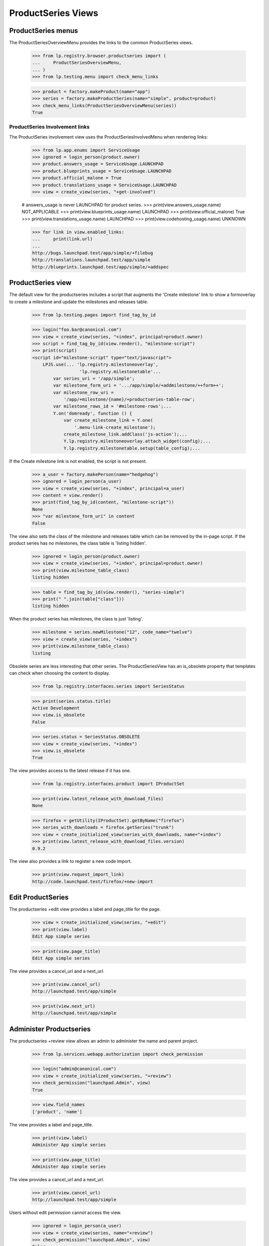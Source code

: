 ProductSeries Views
===================

ProductSeries menus
-------------------

The ProductSeriesOverviewMenu provides the links to the common ProductSeries
views.

    >>> from lp.registry.browser.productseries import (
    ...     ProductSeriesOverviewMenu,
    ... )
    >>> from lp.testing.menu import check_menu_links

    >>> product = factory.makeProduct(name="app")
    >>> series = factory.makeProductSeries(name="simple", product=product)
    >>> check_menu_links(ProductSeriesOverviewMenu(series))
    True


ProductSeries Involvement links
...............................

The ProductSeries involvement view uses the ProductSeriesInvolvedMenu when
rendering links:

    >>> from lp.app.enums import ServiceUsage
    >>> ignored = login_person(product.owner)
    >>> product.answers_usage = ServiceUsage.LAUNCHPAD
    >>> product.blueprints_usage = ServiceUsage.LAUNCHPAD
    >>> product.official_malone = True
    >>> product.translations_usage = ServiceUsage.LAUNCHPAD
    >>> view = create_view(series, "+get-involved")

    # answers_usage is never LAUNCHPAD for product series.
    >>> print(view.answers_usage.name)
    NOT_APPLICABLE
    >>> print(view.blueprints_usage.name)
    LAUNCHPAD
    >>> print(view.official_malone)
    True
    >>> print(view.translations_usage.name)
    LAUNCHPAD
    >>> print(view.codehosting_usage.name)
    UNKNOWN

    >>> for link in view.enabled_links:
    ...     print(link.url)
    ...
    http://bugs.launchpad.test/app/simple/+filebug
    http://translations.launchpad.test/app/simple
    http://blueprints.launchpad.test/app/simple/+addspec


ProductSeries view
------------------

The default view for the productseries includes a script that augments the
'Create milestone' link to show a formoverlay to create a milestone and
update the milestones and releases table.

    >>> from lp.testing.pages import find_tag_by_id

    >>> login("foo.bar@canonical.com")
    >>> view = create_view(series, "+index", principal=product.owner)
    >>> script = find_tag_by_id(view.render(), "milestone-script")
    >>> print(script)
    <script id="milestone-script" type="text/javascript">
        LPJS.use(... 'lp.registry.milestoneoverlay',
                      'lp.registry.milestonetable'...
            var series_uri = '/app/simple';
            var milestone_form_uri = '.../app/simple/+addmilestone/++form++';
            var milestone_row_uri =
                '/app/+milestone/{name}/+productseries-table-row';
            var milestone_rows_id = '#milestone-rows';...
            Y.on('domready', function () {
                var create_milestone_link = Y.one(
                    '.menu-link-create_milestone');
                create_milestone_link.addClass('js-action');...
                Y.lp.registry.milestoneoverlay.attach_widget(config);...
                Y.lp.registry.milestonetable.setup(table_config);...

If the Create milestone link is not enabled, the script is not present.

    >>> a_user = factory.makePerson(name="hedgehog")
    >>> ignored = login_person(a_user)
    >>> view = create_view(series, "+index", principal=a_user)
    >>> content = view.render()
    >>> print(find_tag_by_id(content, "milestone-script"))
    None
    >>> "var milestone_form_uri" in content
    False

The view also sets the class of the milestone and releases table which can
be removed by the in-page script. If the product series has no milestones,
the class table is 'listing hidden'.

    >>> ignored = login_person(product.owner)
    >>> view = create_view(series, "+index", principal=product.owner)
    >>> print(view.milestone_table_class)
    listing hidden

    >>> table = find_tag_by_id(view.render(), "series-simple")
    >>> print(" ".join(table["class"]))
    listing hidden

When the product series has milestones, the class is just 'listing'.

    >>> milestone = series.newMilestone("12", code_name="twelve")
    >>> view = create_view(series, "+index")
    >>> print(view.milestone_table_class)
    listing

Obsolete series are less interesting that other series. The ProductSeriesView
has an is_obsolete property that templates can check when choosing the content
to display.

    >>> from lp.registry.interfaces.series import SeriesStatus

    >>> print(series.status.title)
    Active Development
    >>> view.is_obsolete
    False

    >>> series.status = SeriesStatus.OBSOLETE
    >>> view = create_view(series, "+index")
    >>> view.is_obsolete
    True

The view provides access to the latest release if it has one.

    >>> from lp.registry.interfaces.product import IProductSet

    >>> print(view.latest_release_with_download_files)
    None

    >>> firefox = getUtility(IProductSet).getByName("firefox")
    >>> series_with_downloads = firefox.getSeries("trunk")
    >>> view = create_initialized_view(series_with_downloads, name="+index")
    >>> print(view.latest_release_with_download_files.version)
    0.9.2

The view also provides a link to register a new code import.

    >>> print(view.request_import_link)
    http://code.launchpad.test/firefox/+new-import


Edit ProductSeries
------------------

The productseries +edit view provides a label and page_title for the page.

    >>> view = create_initialized_view(series, "+edit")
    >>> print(view.label)
    Edit App simple series

    >>> print(view.page_title)
    Edit App simple series

The view provides a cancel_url and a next_url.

    >>> print(view.cancel_url)
    http://launchpad.test/app/simple

    >>> print(view.next_url)
    http://launchpad.test/app/simple


Administer Productseries
------------------------

The productseries +review view allows an admin to administer the name and
parent project.

    >>> from lp.services.webapp.authorization import check_permission

    >>> login("admin@canonical.com")
    >>> view = create_initialized_view(series, "+review")
    >>> check_permission("launchpad.Admin", view)
    True

    >>> view.field_names
    ['product', 'name']

The view provides a label and page_title.

    >>> print(view.label)
    Administer App simple series

    >>> print(view.page_title)
    Administer App simple series

The view provides a cancel_url and a next_url.

    >>> print(view.cancel_url)
    http://launchpad.test/app/simple

Users without edit permission cannot access the view.

    >>> ignored = login_person(a_user)
    >>> view = create_view(series, name="+review")
    >>> check_permission("launchpad.Admin", view)
    False


Delete ProductSeries
--------------------

Users with edit permission may delete a project's series. This person is
often the project's owner or series driver who has setup the series by
mistake.

    >>> from datetime import datetime, timezone
    >>> from lp.app.interfaces.launchpad import ILaunchpadCelebrities
    >>> celebrities = getUtility(ILaunchpadCelebrities)

    >>> test_date = datetime(2009, 5, 1, 19, 34, 24, tzinfo=timezone.utc)
    >>> product = factory.makeProduct(name="field", displayname="Field")
    >>> productseries = factory.makeProductSeries(
    ...     product=product, name="rabbit", date_created=test_date
    ... )
    >>> ignored = login_person(celebrities.admin.teamowner)
    >>> productseries.releasefileglob = "http://eg.dom/rabbit/*"

Users without edit permission cannot access the view.

    >>> from lp.services.webapp.authorization import check_permission

    >>> login("no-priv@canonical.com")
    >>> view = create_view(productseries, name="+delete")
    >>> check_permission("launchpad.Edit", view)
    False

The project owner can access the view.

    >>> ignored = login_person(product.owner)
    >>> view = create_view(productseries, name="+delete")
    >>> check_permission("launchpad.Edit", view)
    True

Registry experts can also access the view.

    >>> ignored = login_person(celebrities.registry_experts.teamowner)
    >>> check_permission("launchpad.Edit", view)
    True

The delete view has a label and page_title to explain what it does.

    >>> print(view.label)
    Delete Field rabbit series

    >>> print(view.page_title)
    Delete Field rabbit series

The view has a a next_url to the product used when the delete is successful,
though it is None by default. There is a cancel_url that links to the series.

    >>> print(view.next_url)
    None

    >>> print(view.cancel_url)
    http://launchpad.test/field/rabbit

There are helper properties that list the associates objects with the
series, the most important of which are milestones. Bugtasks and
specifications that will be unassigned, and release files that will be
deleted are available.

    >>> list(view.milestones)
    []
    >>> view.bugtasks
    []
    >>> view.specifications
    []
    >>> view.product_release_files
    []
    >>> view.has_linked_branch
    False

Most series that are deleted do not have any related objects, but a small
portion do.

    >>> milestone_one = productseries.newMilestone("0.1", code_name="one")
    >>> release_one = milestone_one.createProductRelease(
    ...     product.owner, test_date
    ... )
    >>> milestone_one.active = False
    >>> milestone_two = productseries.newMilestone("0.2", code_name="two")
    >>> specification = factory.makeSpecification(product=product)
    >>> specification.milestone = milestone_one
    >>> bug = factory.makeBug(target=product)
    >>> bugtask = bug.bugtasks[0]
    >>> bugtask.milestone = milestone_two

    >>> owner = product.owner
    >>> series_specification = factory.makeSpecification(product=product)
    >>> series_specification.proposeGoal(productseries, owner)
    >>> series_bugtask = factory.makeBugTask(bug=bug, target=productseries)
    >>> subscription = productseries.addSubscription(owner, owner)
    >>> filter = subscription.newBugFilter()
    >>> productseries.branch = factory.makeBranch()

    >>> view = create_view(productseries, name="+delete")
    >>> for milestone in view.milestones:
    ...     print(milestone.name)
    ...
    0.2
    0.1
    >>> view.has_bugtasks_and_specifications
    True
    >>> for bugtask in view.bugtasks:
    ...     if bugtask.milestone is not None:
    ...         print(bugtask.milestone.name)
    ...     else:
    ...         print(bugtask.target.name)
    ...
    rabbit
    0.2
    >>> for spec in view.specifications:
    ...     if spec.milestone is not None:
    ...         print(spec.milestone.name)
    ...     else:
    ...         print(spec.goal.name)
    ...
    rabbit
    0.1

    >>> view.has_linked_branch
    True

    # Listing and deleting product release files is done in
    # product-release-views because they require the Librarian to be running.

Series that are the active focus of development cannot be deleted. The
view's can_delete property checks this rule.

    >>> productseries.is_development_focus
    False
    >>> view.can_delete
    True

    >>> active_series = product.getSeries("trunk")
    >>> active_series.is_development_focus
    True
    >>> active_view = create_view(active_series, "+delete")
    >>> active_view.can_delete
    False

The delete action will not delete a series that is the active focus of
development.

    >>> form = {
    ...     "field.actions.delete": "Delete this Series",
    ... }
    >>> active_view = create_initialized_view(
    ...     active_series, "+delete", form=form
    ... )
    >>> for error in active_view.errors:
    ...     print(error)
    ...
    You cannot delete a series that is the focus of development. Make another
    series the focus of development before deleting this one.
    >>> print(active_series.product.name)
    field

The delete action will not delete a series that is linked to a package.

    >>> from lp.registry.interfaces.packaging import (
    ...     IPackagingUtil,
    ...     PackagingType,
    ... )

    >>> sourcepackagename = factory.makeSourcePackageName("sausage")
    >>> distro_series = factory.makeDistroSeries()
    >>> linked_series = factory.makeProductSeries(product=product)
    >>> packaging = getUtility(IPackagingUtil).createPackaging(
    ...     linked_series,
    ...     sourcepackagename,
    ...     distro_series,
    ...     PackagingType.PRIME,
    ...     owner=owner,
    ... )
    >>> linked_view = create_initialized_view(linked_series, "+delete")

    >>> linked_view.has_linked_packages
    True

    >>> linked_view.can_delete
    False

    >>> form = {
    ...     "field.actions.delete": "Delete this Series",
    ... }
    >>> linked_view = create_initialized_view(
    ...     linked_series, "+delete", form=form
    ... )
    >>> for error in linked_view.errors:
    ...     print(error)
    ...
    You cannot delete a series that is linked to packages in distributions.
    You can remove the links from the <a ...>project packaging</a> page.


Calling the view's delete action on a series that can be deleted will
untarget the bugtasks and specifications that are targeted to the
series' milestones. The milestones, releases, and release files are
deleted. Bugs and blueprints targeted to the series are unassigned.
Series structural subscriptions are removed. Branch links are removed.

    >>> view = create_initialized_view(productseries, "+delete", form=form)
    >>> for notification in view.request.response.notifications:
    ...     print(notification.message)
    ...
    Series rabbit deleted.

    >>> print(view.next_url)
    http://launchpad.test/field
    >>> [milestone for milestone in product.all_milestones]
    []
    >>> [release for release in product.releases]
    []
    >>> print(specification.milestone)
    None
    >>> print(bugtask.milestone)
    None
    >>> bugtask.related_tasks
    []
    >>> print(series_specification.milestone)
    None
    >>> [subscription for subscription in owner.structural_subscriptions]
    []

The series was not actually deleted because there are problematic objects
like translations. The series are assigned to the Obsolete Junk project.
The series name is changed to 'product_name-series_name-date_created' to
avoid conflicts. The linked branch is removed.

    >>> from zope.component import getUtility

    >>> obsolete_junk = celebrities.obsolete_junk
    >>> productseries.product == obsolete_junk
    True
    >>> print(productseries.name)
    field-rabbit-20090501-193424

The series status is set to obsolete and the releasefileglob was set to None.

    >>> print(productseries.status.title)
    Obsolete
    >>> print(productseries.releasefileglob)
    None

A series cannot be deleted if it is has translation templates.

    >>> translated_series = factory.makeProductSeries(product=product)
    >>> product.translations_usage = ServiceUsage.LAUNCHPAD
    >>> po_template = factory.makePOTemplate(
    ...     name="gibberish", productseries=translated_series
    ... )
    >>> translated_view = create_initialized_view(
    ...     translated_series, "+delete"
    ... )
    >>> translated_view.has_translations
    True

    >>> translated_view.can_delete
    False

    >>> form = {
    ...     "field.actions.delete": "Delete this Series",
    ... }
    >>> translated_view = create_initialized_view(
    ...     translated_series, "+delete", form=form
    ... )
    >>> for error in translated_view.errors:
    ...     print(error)
    ...
    This series cannot be deleted because it has translations.

The view reports all the reason why a series cannot be deleted.

    >>> sourcepackagename = factory.makeSourcePackageName("tomato")
    >>> packaging = getUtility(IPackagingUtil).createPackaging(
    ...     active_series,
    ...     sourcepackagename,
    ...     distro_series,
    ...     PackagingType.PRIME,
    ...     owner=owner,
    ... )
    >>> po_template = factory.makePOTemplate(
    ...     name="gibberish", productseries=active_series
    ... )
    >>> form = {
    ...     "field.actions.delete": "Delete this Series",
    ... }
    >>> view = create_initialized_view(active_series, "+delete", form=form)
    >>> for error in view.errors:
    ...     print(error)
    ...
    You cannot delete a series that is the focus of development. Make another
    series the focus of development before deleting this one.
    You cannot delete a series that is linked to packages in distributions.
    You can remove the links from the <a ...>project packaging</a> page.
    This series cannot be deleted because it has translations.
